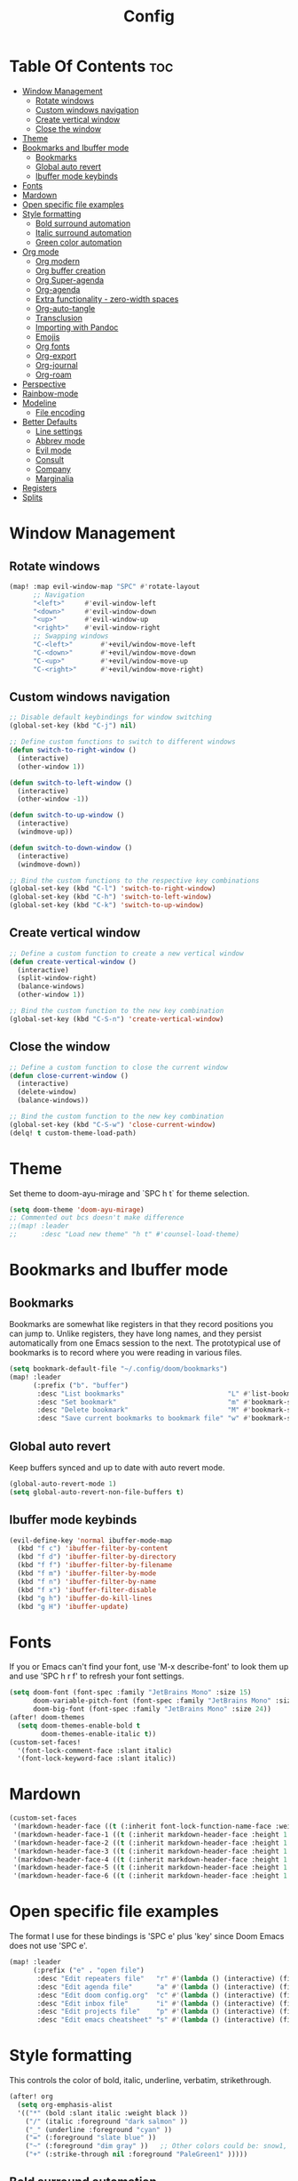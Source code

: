 #+title: Config
#+property: header-args :tangle config.el

* Table Of Contents :toc:
- [[#window-management][Window Management]]
  - [[#rotate-windows][Rotate windows]]
  - [[#custom-windows-navigation][Custom windows navigation]]
  - [[#create-vertical-window][Create vertical window]]
  - [[#close-the-window][Close the window]]
- [[#theme][Theme]]
- [[#bookmarks-and-ibuffer-mode][Bookmarks and Ibuffer mode]]
  - [[#bookmarks][Bookmarks]]
  - [[#global-auto-revert][Global auto revert]]
  - [[#ibuffer-mode-keybinds][Ibuffer mode keybinds]]
- [[#fonts][Fonts]]
- [[#mardown][Mardown]]
- [[#open-specific-file-examples][Open specific file examples]]
- [[#style-formatting][Style formatting]]
  - [[#bold-surround-automation][Bold surround automation]]
  - [[#italic-surround-automation][Italic surround automation]]
  - [[#green-color-automation][Green color automation]]
- [[#org-mode][Org mode]]
  - [[#org-modern][Org modern]]
  - [[#org-buffer-creation][Org buffer creation]]
  - [[#org-super-agenda][Org Super-agenda]]
  - [[#org-agenda][Org-agenda]]
  - [[#extra-functionality---zero-width-spaces][Extra functionality - zero-width spaces]]
  - [[#org-auto-tangle][Org-auto-tangle]]
  - [[#transclusion][Transclusion]]
  - [[#importing-with-pandoc][Importing with Pandoc]]
  - [[#emojis][Emojis]]
  - [[#org-fonts][Org fonts]]
  - [[#org-export][Org-export]]
  - [[#org-journal][Org-journal]]
  - [[#org-roam][Org-roam]]
- [[#perspective][Perspective]]
- [[#rainbow-mode][Rainbow-mode]]
- [[#modeline][Modeline]]
  - [[#file-encoding][File encoding]]
- [[#better-defaults][Better Defaults]]
  - [[#line-settings][Line settings]]
  - [[#abbrev-mode][Abbrev mode]]
  - [[#evil-mode][Evil mode]]
  - [[#consult][Consult]]
  - [[#company][Company]]
  - [[#marginalia][Marginalia]]
- [[#registers][Registers]]
- [[#splits][Splits]]

* Window Management
** Rotate windows
#+begin_src emacs-lisp
(map! :map evil-window-map "SPC" #'rotate-layout
      ;; Navigation
      "<left>"     #'evil-window-left
      "<down>"     #'evil-window-down
      "<up>"       #'evil-window-up
      "<right>"    #'evil-window-right
      ;; Swapping windows
      "C-<left>"       #'+evil/window-move-left
      "C-<down>"       #'+evil/window-move-down
      "C-<up>"         #'+evil/window-move-up
      "C-<right>"      #'+evil/window-move-right)

#+end_src

** Custom windows navigation
#+begin_src emacs-lisp
;; Disable default keybindings for window switching
(global-set-key (kbd "C-j") nil)

;; Define custom functions to switch to different windows
(defun switch-to-right-window ()
  (interactive)
  (other-window 1))

(defun switch-to-left-window ()
  (interactive)
  (other-window -1))

(defun switch-to-up-window ()
  (interactive)
  (windmove-up))

(defun switch-to-down-window ()
  (interactive)
  (windmove-down))

;; Bind the custom functions to the respective key combinations
(global-set-key (kbd "C-l") 'switch-to-right-window)
(global-set-key (kbd "C-h") 'switch-to-left-window)
(global-set-key (kbd "C-k") 'switch-to-up-window)
#+end_src

** Create vertical window
#+begin_src emacs-lisp
;; Define a custom function to create a new vertical window
(defun create-vertical-window ()
  (interactive)
  (split-window-right)
  (balance-windows)
  (other-window 1))

;; Bind the custom function to the new key combination
(global-set-key (kbd "C-S-n") 'create-vertical-window)
#+end_src

** Close the window
#+begin_src emacs-lisp
;; Define a custom function to close the current window
(defun close-current-window ()
  (interactive)
  (delete-window)
  (balance-windows))

;; Bind the custom function to the new key combination
(global-set-key (kbd "C-S-w") 'close-current-window)
(delq! t custom-theme-load-path)
#+end_src

* Theme
Set theme to doom-ayu-mirage and `SPC h t` for theme selection.

#+begin_src emacs-lisp
(setq doom-theme 'doom-ayu-mirage)
;; Commented out bcs doesn't make difference
;;(map! :leader
;;      :desc "Load new theme" "h t" #'counsel-load-theme)
#+end_src

* Bookmarks and Ibuffer mode
** Bookmarks
Bookmarks are somewhat like registers in that they record positions you can jump to.  Unlike registers, they have long names, and they persist automatically from one Emacs session to the next. The prototypical use of bookmarks is to record where you were reading in various files.

#+begin_src emacs-lisp
(setq bookmark-default-file "~/.config/doom/bookmarks")
(map! :leader
      (:prefix ("b". "buffer")
       :desc "List bookmarks"                          "L" #'list-bookmarks
       :desc "Set bookmark"                            "m" #'bookmark-set
       :desc "Delete bookmark"                         "M" #'bookmark-set
       :desc "Save current bookmarks to bookmark file" "w" #'bookmark-save))
#+end_src

** Global auto revert
Keep buffers synced and up to date with auto revert mode.

#+begin_src emacs-lisp
(global-auto-revert-mode 1)
(setq global-auto-revert-non-file-buffers t)
#+end_src

** Ibuffer mode keybinds
#+begin_src emacs-lisp
(evil-define-key 'normal ibuffer-mode-map
  (kbd "f c") 'ibuffer-filter-by-content
  (kbd "f d") 'ibuffer-filter-by-directory
  (kbd "f f") 'ibuffer-filter-by-filename
  (kbd "f m") 'ibuffer-filter-by-mode
  (kbd "f n") 'ibuffer-filter-by-name
  (kbd "f x") 'ibuffer-filter-disable
  (kbd "g h") 'ibuffer-do-kill-lines
  (kbd "g H") 'ibuffer-update)
#+end_src

* Fonts
If you or Emacs can't find your font, use 'M-x describe-font' to look them up and use 'SPC h r f' to refresh your font settings.

#+begin_src emacs-lisp
(setq doom-font (font-spec :family "JetBrains Mono" :size 15)
      doom-variable-pitch-font (font-spec :family "JetBrains Mono" :size 15)
      doom-big-font (font-spec :family "JetBrains Mono" :size 24))
(after! doom-themes
  (setq doom-themes-enable-bold t
        doom-themes-enable-italic t))
(custom-set-faces!
  '(font-lock-comment-face :slant italic)
  '(font-lock-keyword-face :slant italic))
#+end_src

* Mardown
#+begin_src emacs-lisp
(custom-set-faces
 '(markdown-header-face ((t (:inherit font-lock-function-name-face :weight bold :family "variable-pitch"))))
 '(markdown-header-face-1 ((t (:inherit markdown-header-face :height 1.7))))
 '(markdown-header-face-2 ((t (:inherit markdown-header-face :height 1.6))))
 '(markdown-header-face-3 ((t (:inherit markdown-header-face :height 1.5))))
 '(markdown-header-face-4 ((t (:inherit markdown-header-face :height 1.4))))
 '(markdown-header-face-5 ((t (:inherit markdown-header-face :height 1.3))))
 '(markdown-header-face-6 ((t (:inherit markdown-header-face :height 1.2)))))
#+end_src

* Open specific file examples
The format I use for these bindings is 'SPC e' plus 'key' since Doom Emacs does not use 'SPC e'.

#+begin_src emacs-lisp
(map! :leader
      (:prefix ("e" . "open file")
       :desc "Edit repeaters file"   "r" #'(lambda () (interactive) (find-file "~/.config/doom/repeaters.org"))
       :desc "Edit agenda file"      "a" #'(lambda () (interactive) (find-file "~/documents/Org/agenda.org"))
       :desc "Edit doom config.org"  "c" #'(lambda () (interactive) (find-file "~/.config/doom/config.org"))
       :desc "Edit inbox file"       "i" #'(lambda () (interactive) (find-file "~/.config/Org/inbox.org"))
       :desc "Edit projects file"    "p" #'(lambda () (interactive) (find-file "~/.config/Org/projects.org"))
       :desc "Edit emacs cheatsheet" "s" #'(lambda () (interactive) (find-file "~/workspace/dotfiles/.config/doom/README.org"))))
#+end_src

* Style formatting
This controls the color of bold, italic, underline, verbatim, strikethrough.
#+begin_src emacs-lisp
(after! org
  (setq org-emphasis-alist
  '(("*" (bold :slant italic :weight black ))
    ("/" (italic :foreground "dark salmon" ))
    ("_" (underline :foreground "cyan" ))
    ("=" (:foreground "slate blue" ))
    ("~" (:foreground "dim gray" ))   ;; Other colors could be: snow1, PaleGreen1
    ("+" (:strike-through nil :foreground "PaleGreen1" )))))
#+end_src

** Bold surround automation
This automates the surround for bold style with "m" key in visual mode.
#+begin_src emacs-lisp
;; Define the custom function to surround the word with asteriks.
(defun surround-with-bold ()
  (interactive)
  (when (evil-visual-state-p) ;; Enter visual mode
    (let ((region-start (region-beginning))
          (region-end (region-end)))
    (goto-char region-end)
    (insert "*")
    (goto-char region-start)
    (insert "*"))))

;; Map the custom function to "m" key while in visual mode
(eval-after-load 'org
     (define-key evil-visual-state-map (kbd "m") 'surround-with-bold))
#+end_src

** Italic surround automation
#+begin_src emacs-lisp
;; Define the custom function to surround the word with slashes.
(defun surround-with-italic ()
  (interactive)
  (when (evil-visual-state-p) ;; Enter visual mode
    (let ((region-start (region-beginning))
          (region-end (region-end)))
    (goto-char region-end)
    (insert "/")
    (goto-char region-start)
    (insert "/"))))

;; Map the custom function to "/" key while in visual mode
(define-key evil-visual-state-map (kbd "/") 'surround-with-italic)
#+end_src

** Green color automation
#+begin_src emacs-lisp
;; Define the custom function to surround the word with pluses.
(defun surround-with-green ()
  (interactive)
  (when (evil-visual-state-p) ;; Enter visual mode
    (let ((region-start (region-beginning))
          (region-end (region-end)))
    (goto-char region-end)
    (insert "+")
    (goto-char region-start)
    (insert "+"))))

;; Map the custom function to "." key while in visual mode
(define-key evil-visual-state-map (kbd ".") 'surround-with-green)
#+end_src

* Org mode
** Org modern
Fontifying org-mode buffers to be as pretty as possible is of paramount importance, and Minad’s lovely org-modern goes a long way in this regard.

#+begin_src emacs-lisp
(add-hook 'org-mode-hook #'org-modern-mode)
(add-hook 'org-agenda-finalize-hook #'org-modern-agenda)

(use-package! org-modern
  :hook (org-mode . org-modern-mode)
  :config
  (setq org-modern-star '("◉" "○" "◆" "●" "○" "◆" "●")
        org-modern-list '((45 . "➤")
                          (43 . "–")
                          (42 . "•"))
        org-modern-table-vertical 1
        org-modern-table-horizontal 0.2
        org-modern-todo-faces
        '(("TODO" :inverse-video t :inherit org-todo)
          ("PROJ" :inverse-video t :inherit +org-todo-project)
          ("[-]"  :inverse-video t :inherit +org-todo-active)
          ("NEXT" :inverse-video t :inherit +org-todo-active)
          ("DONE" :inverse-video t :inherit +org-todo-cancel)
          ("WAIT" :inverse-video t :inherit +org-todo-onhold)
          ("[?]"  :inverse-video t :inherit +org-todo-onhold))
        org-modern-footnote
        (cons nil (cadr org-script-display))
        org-modern-block-fringe nil
                org-modern-block-name
        '((t . t)
          ("src" "»" "«")
          ("example" "»–" "–«")
          ("quote" "❝" "❞")
          ("export" "⏩" "⏪"))
        org-modern-progress nil
        org-modern-priority nil
        org-modern-horizontal-rule (make-string 36 ?─)
        ;; Edit org settings
        org-directory "~/documents/Org/"
        org-auto-align-tags nil
        org-export-with-sub-superscripts '{}
        org-export-allow-bind-keywords t
        org-tags-column 0
        org-use-property-inheritance t
        org-catch-invisible-edits 'smart
        org-image-actual-width '(0.9))
        org-catch-invisible-edits 'show-and-error
        org-special-ctrl-a/e t
        org-insert-heading-respect-content t
        org-pretty-entities t

        ;; Agenda styling
        org-agenda-tags-column 0
        org-agenda-block-separator ?─
        org-agenda-time-grid
        '((daily today require-timed)
          (800 1000 1200 1400 1600 1800 2000)
          " ┄┄┄┄┄ " "┄┄┄┄┄┄┄┄┄┄┄┄┄┄┄")
        org-agenda-current-time-string
        "⭠ now ─────────────────────────────────────────────────")

        org-default-notes-file (expand-file-name "notes.org" org-directory)
        org-ellipsis " ▼ "
        org-log-done 'time
        org-hide-emphasis-markers t ;; hides the emphasis markers
        ;; ex. of org-link-abbrev-alist in action
        ;; [[arch-wiki:Name_of_Page][Description]]
        org-link-abbrev-alist    ; This overwrites the default Doom org-link-abbrev-list
          '(("google" . "http://www.google.com/search?q=")
            ("arch-wiki" . "https://wiki.archlinux.org/index.php/")
            ("ddg" . "https://duckduckgo.com/?q=")
            ("wiki" . "https://en.wikipedia.org/wiki/"))
        org-table-convert-region-max-lines 20000)
  (custom-set-faces! '(org-modern-statistics :inherit org-checkbox-statistics-todo))
#+end_src

*** old
#+begin_src emacs-lisp
;(map! :leader
;      :desc "Org babel tangle" "m B" #'org-babel-tangle)
;(after! org
;  (setq org-directory "~/documents/Org/"
;        org-default-notes-file (expand-file-name "notes.org" org-directory)
;        org-ellipsis " ▼ "
;        org-superstar-headline-bullets-list '("◉" "○" "◆" "●" "○" "◆" "●")
;        org-superstar-itembullet-alist '((?+ . ?➤) (?- . ?✦)) ; changes +/- symbols in item lists
;        org-log-done 'time
;        org-hide-emphasis-markers t ;; hides the emphasis markers
;        ;; ex. of org-link-abbrev-alist in action
;        ;; [[arch-wiki:Name_of_Page][Description]]
;        org-link-abbrev-alist    ; This overwrites the default Doom org-link-abbrev-list
;          '(("google" . "http://www.google.com/search?q=")
;            ("arch-wiki" . "https://wiki.archlinux.org/index.php/")
;            ("ddg" . "https://duckduckgo.com/?q=")
;            ("wiki" . "https://en.wikipedia.org/wiki/"))
;        org-table-convert-region-max-lines 20000
;        org-todo-keywords         ; This overwrites the default Doom org-todo-keywords
;          '((sequence
;             "INPROGGRESS(i)"     ; A task is in proggress
;             "WAITING(w)"         ; Something is holding up this task
;             "GYM(g)"             ; Things to accomplish at the gym
;             "PROJ(p)")           ; A project that contains other tasks
;             (sequence "TODO(t)" "NEXT(n)" "|" "DONE(d)")
;             (sequence "WAITING(w@/!)" "HOLD(h@/!)" "|" "CANCELLED(c@/!)")))) ; The pipe necessary to separate "active" states and "inactive" states
#+end_src

** Org buffer creation
Let’s make creating an Org buffer just that little bit easier.

#+begin_src emacs-lisp
(evil-define-command +evil-buffer-org-new (count file)
  "Creates a new ORG buffer replacing the current window, optionally
   editing a certain FILE"
  :repeat nil
  (interactive "P<f>")
  (if file
      (evil-edit file)
    (let ((buffer (generate-new-buffer "*new org*")))
      (set-window-buffer nil buffer)
      (with-current-buffer buffer
        (org-mode)
        (setq-local doom-real-buffer-p t)))))

(map! :leader
      (:prefix "b"
       :desc "New empty Org buffer" "o" #'+evil-buffer-org-new))
#+end_src

** Org Super-agenda
#+begin_src emacs-lisp
(let ((org-super-agenda-groups
       '(;; Each group has an implicit boolean OR operator between its selectors.
         (:name "Today"  ; Optionally specify section name
                :time-grid t  ; Items that appear on the time grid
                :todo "TODAY")  ; Items that have this TODO keyword
         (:name "Important"
                ;; Single arguments given alone
                :tag "bills"
                :priority "A")
         ;; Set order of multiple groups at once
         (:order-multi (2 (:name "Shopping in town"
                                 ;; Boolean AND group matches items that match all subgroups
                                 :and (:tag "shopping" :tag "@town"))
                          (:name "Food-related"
                                 ;; Multiple args given in list with implicit OR
                                 :tag ("food" "dinner"))
                          (:name "Personal"
                                 :habit t
                                 :tag "personal")
                          (:name "Space-related (non-moon-or-planet-related)"
                                 ;; Regexps match case-insensitively on the entire entry
                                 :and (:regexp ("space" "NASA")
                                               ;; Boolean NOT also has implicit OR between selectors
                                               :not (:regexp "moon" :tag "planet")))))
         ;; Groups supply their own section names when none are given
         (:todo "WAITING" :order 8)  ; Set order of this section
         (:todo ("SOMEDAY" "TO-READ" "CHECK" "TO-WATCH" "WATCHING")
                ;; Show this group at the end of the agenda (since it has the
                ;; highest number). If you specified this group last, items
                ;; with these todo keywords that e.g. have priority A would be
                ;; displayed in that group instead, because items are grouped
                ;; out in the order the groups are listed.
                :order 9)
         (:priority<= "B"
                      ;; Show this section after "Today" and "Important", because
                      ;; their order is unspecified, defaulting to 0. Sections
                      ;; are displayed lowest-number-first.
                      :order 1)
         ;; After the last group, the agenda will display items that didn't
         ;; match any of these groups, with the default order position of 99
         )))
  (org-agenda nil "a"))
#+end_src

** Org-agenda
#+begin_src emacs-lisp
(setq org-return-follows-link t
      org-agenda-tags-column 75
      org-deadline-warning-days 30
      org-use-speed-commands t)
(setq org-refile-targets '((org-agenda-files :maxlevel . 3)))

(setq org-capture-templates
      '(("t" "Todo" entry (file "~/documents/Org/inbox.org")
         "* TODO %?\n  %i\n  %a")))

(setq org-agenda-files (list
                        "~/documents/Org/inbox.org"
                        "~/documents/Org/projects.org"
                        "~/documents/Org/repeaters.org"))

(setq org-agenda-custom-commands
      '((" " "Agenda"
         ((agenda ""
                  ((org-agenda-span 'day)))
          (todo "TODO"
                ((org-agenda-overriding-header "Unscheduled tasks")
                 (org-agenda-files '("~/Documents/Org/inbox.org"))
                 (org-agenda-skip-function '(org-agenda-skip-entry-if 'scheduled 'deadline))
                 ))
          (todo "TODO"
                ((org-agenda-overriding-header "Unscheduled project tasks")
                 (org-agenda-files '("~/Documents/Org/projects.org"))
                 (org-agenda-skip-function '(org-agenda-skip-entry-if 'scheduled 'deadline))))))))

;; save all org-buffers when todo state changes
;;(advice-add 'org-deadline       :after (func-ignore #'org-save-all-org-buffers))
;;(advice-add 'org-schedule       :after (func-ignore #'org-save-all-org-buffers))
;;(advice-add 'org-store-log-note :after (func-ignore #'org-save-all-org-buffers))
;;(advice-add 'org-todo           :after (func-ignore #'org-save-all-org-buffers))

;; global keyboard shortcuts
;;(global-set-key (kbd "SPC c") #'org-capture)
;;(global-set-key (kbd "SPC a") #'org-agenda)

(setq
   org-fancy-priorities-list '("[A]" "[B]" "[C]")
   org-priority-faces
   '((?A :foreground "#ff6c6b" :weight bold)
     (?B :foreground "#98be65" :weight bold)
     (?C :foreground "#c678dd" :weight bold))
   org-agenda-block-separator 8411)

(setq org-agenda-custom-commands
      '(("v" "A better agenda view"
         ((tags "PRIORITY=\"A\""
                ((org-agenda-skip-function '(org-agenda-skip-entry-if 'todo 'done))
                 (org-agenda-overriding-header "High-priority unfinished tasks:")))
          (tags "PRIORITY=\"B\""
                ((org-agenda-skip-function '(org-agenda-skip-entry-if 'todo 'done))
                 (org-agenda-overriding-header "Medium-priority unfinished tasks:")))
          (tags "PRIORITY=\"C\""
                ((org-agenda-skip-function '(org-agenda-skip-entry-if 'todo 'done))
                 (org-agenda-overriding-header "Low-priority unfinished tasks:")))
          (tags "customtag"
                ((org-agenda-skip-function '(org-agenda-skip-entry-if 'todo 'done))
                 (org-agenda-overriding-header "Tasks marked with customtag:")))

          (agenda "")
          (alltodo "")))))
#+end_src

** Extra functionality - zero-width spaces
Occasionally in Org you run into annoyances where you want to have two seperate blocks right together without a space. For example, to *emp​h*​asise part of a word, or put a currency symbol immediately before an inline source block. There is a solution to this, it just sounds slightly hacky — zero width spaces. Because this is Emacs, we can make this feel much less hacky by making a minor addition to the Org key map.
#+begin_src emacs-lisp
(map! :map org-mode-map
      :nie "M-SPC M-SPC" (cmd! (insert "\u200B")))
#+end_src

We then want to stop the space from being included in exports, which can be done with a little filter.
#+begin_src emacs-lisp
(defun +org-export-remove-zero-width-space (text _backend _info)
  "Remove zero width spaces from TEXT."
  (unless (org-export-derived-backend-p 'org)
    (replace-regexp-in-string "\u200B" "" text)))

(after! ox
  (add-to-list 'org-export-filter-final-output-functions #'+org-export-remove-zero-width-space t))
#+end_src

** Org-auto-tangle
=org-auto-tangle= allows you to add the option =#+auto_tangle: t= in your Org file so that it automatically tangles when you save the document. I have made adding this to your file even easier by creating a function 'dt/insert-auto-tangle-tag' and setting it to a keybinding 'SPC i a'.
#+begin_src emacs-lisp
(use-package! org-auto-tangle
  :defer t
  :hook (org-mode . org-auto-tangle-mode)
  :config
  (setq org-auto-tangle-default t))

(defun dt/insert-auto-tangle-tag ()
  "Insert auto-tangle tag in a literate config."
  (interactive)
  (evil-org-open-below 1)
  (insert "#+auto_tangle: t ")
  (evil-force-normal-state))

(map! :leader
      :desc "Insert auto_tangle tag" "i a" #'dt/insert-auto-tangle-tag)
#+end_src

** Transclusion
There’s a really cool package to transclude Org document content.

#+begin_src emacs-lisp
(use-package! org-transclusion
  :after org
  :init
  (map!
   :map global-map "<f12>" #'org-transclusion-add
   :leader
   :prefix "n"
   :desc "Org Transclusion Mode" "t" #'org-transclusion-mode))
#+end_src

** Importing with Pandoc
Sometimes I’m given non-org files, that’s very sad. Luckily Pandoc offers a way to make that right again, and this package makes that even easier to do.

#+begin_src emacs-lisp
(use-package! org-pandoc-import
  :after org)
#+end_src

** Emojis
#+begin_src emacs-lisp
(use-package emojify
  :hook (after-init . global-emojify-mode))
#+end_src

** Org fonts
#+begin_src emacs-lisp
(defun dt/org-colors-oceanic-next ()
  "Enable Oceanic Next colors for Org headers."
  (interactive)
  (dolist
      (face
       '((org-level-1 1.2 "#6699cc" ultra-bold)
         (org-level-2 1.1 "#c594c5" extra-bold)
         (org-level-3 1.05 "#99c794" bold)
         (org-level-4 1.0 "#fac863" semi-bold)
         (org-level-5 1.1 "#5fb3b3" normal)
         (org-level-6 1.1 "#ec5f67" normal)
         (org-level-7 1.1 "#6699cc" normal)
         (org-level-8 1.1 "#c594c5" normal)))
    (set-face-attribute (nth 0 face) nil :font doom-variable-pitch-font :weight (nth 3 face) :height (nth 1 face) :foreground (nth 2 face)))
    (set-face-attribute 'org-table nil :font doom-font :weight 'normal :height 1.0 :foreground "#bfafdf"))

;; Load dt/org-colors-* theme on startup
(dt/org-colors-oceanic-next)
#+end_src

** Org-export
#+begin_src emacs-lisp
;;(use-package ox-man)
;;(use-package ox-gemini)
#+end_src

** Org-journal
#+begin_src emacs-lisp
(setq org-journal-dir "~/documents/Org/journal/"
      org-journal-date-prefix "* "
      org-journal-time-prefix "** "
      org-journal-date-format "%B %d, %Y (%A) "
      org-journal-file-format "%Y-%m-%d.org")
#+end_src

** Org-roam

#+begin_src emacs-lisp
(after! org
  (setq org-roam-directory "~/documents/Org/roam/"
        org-roam-graph-viewer "/usr/bin/cachy-browser"))

(map! :leader
      (:prefix ("n r" . "org-roam")
       :desc "Completion at point" "c" #'completion-at-point
       :desc "Find node"           "f" #'org-roam-node-find
       :desc "Show graph"          "g" #'org-roam-graph
       :desc "Insert node"         "i" #'org-roam-node-insert
       :desc "Capture to node"     "n" #'org-roam-capture
       :desc "Toggle roam buffer"  "r" #'org-roam-buffer-toggle))
#+end_src

* Perspective
Perspective provides multiple named workspaces (or "perspectives") in Emacs, similar to having multiple desktops in window managers. Doom Emacs uses 'SPC some_key' for binding some of the perspective commands, so I used this binging format for the perspective bindings that I created.

#+begin_src emacs-lisp
(map! :leader
      :desc "Switch to perspective NAME"       "DEL" #'persp-switch
      :desc "Switch to buffer in perspective"  "," #'persp-switch-to-buffer
      :desc "Switch to next perspective"       "]" #'persp-next
      :desc "Switch to previous perspective"   "[" #'persp-prev
      :desc "Add a buffer current perspective" "+" #'persp-add-buffer
      :desc "Remove perspective by name"       "-" #'persp-remove-by-name)
#+end_src

* Rainbow-mode
Rainbox mode displays the actual color for any hex value color. The following creates a global minor mode for rainbow-mode and enables it (exception: org-agenda-mode since rainbow-mode destroys all highlighting in org-agenda).

#+begin_src emacs-lisp
(define-globalized-minor-mode global-rainbow-mode rainbow-mode
  (lambda ()
    (when (not (memq major-mode
                (list 'org-agenda-mode)))
     (rainbow-mode 1))))
(global-rainbow-mode 1 )
#+end_src

* Modeline
#+begin_src emacs-lisp
(set-face-attribute 'mode-line nil :font "JetBrains Mono-9")
(setq doom-modeline-height 20     ;; sets modeline height
      doom-modeline-bar-width 5   ;; sets right bar width
      doom-modeline-persp-name t  ;; adds perspective name to modeline
      doom-modeline-persp-icon t) ;; adds folder icon next to persp name
#+end_src

** File encoding
While we’re modifying the modeline, when we have the default file encoding (LF UTF-8), it really isn’t worth noting in the modeline. So, why not conditionally hide it?

#+begin_src emacs-lisp
(defun doom-modeline-conditional-buffer-encoding ()
  "We expect the encoding to be LF UTF-8, so only show the modeline when this is not the case"
  (setq-local doom-modeline-buffer-encoding
              (unless (and (memq (plist-get (coding-system-plist buffer-file-coding-system) :category)
                                 '(coding-category-undecided coding-category-utf-8))
                           (not (memq (coding-system-eol-type buffer-file-coding-system) '(1 2))))
                t)))

(add-hook 'after-change-major-mode-hook #'doom-modeline-conditional-buffer-encoding)
#+end_src

* Better Defaults
#+begin_src emacs-lisp
(setq-default
 delete-by-moving-to-trash t                      ; Delete files to trash
 window-combination-resize t                      ; take new window space from all other windows (not just current)
 x-stretch-cursor t)                              ; Stretch cursor to the glyph width

(setq undo-limit 80000000                         ; Raise undo-limit to 80Mb
 evil-want-fine-undo t                            ; By default while in insert all changes are one big blob. Be more granular
 auto-save-default t                              ; Nobody likes to loose work, I certainly don't
 truncate-string-elipsis "…"                      ; Unicode ellispis are nicer than "...", and also save /precious/ space
 scroll-margin 2                                  ; It's nice to maintain a little margin
 display-time-default-load-average nil)           ; I don't think I've ever found this useful

(display-time-mode 1)                             ; Enable time in the mode-line

(unless (string-match-p "^Power N/A" (battery))   ; On laptops...
  (display-battery-mode 1))                       ; it's nice to know how much power you have

(global-subword-mode 1)                           ; Iterate through CamelCase words

;; Frame resizing
(add-to-list 'default-frame-alist '(height . 24))
(add-to-list 'default-frame-alist '(width . 80))

;; Pull up prompt for which buffer I want to see after splitting the window
(setq evil-vsplit-window-right t
      evil-split-window-below t)
(defadvice! prompt-for-buffer (&rest _)
  :after '(evil-window-split evil-window-vsplit)
  (consult-buffer))
#+end_src

** Line settings
 Doom Emacs uses 'SPC t' for "toggle" commands, so I choose 'SPC t' plus 'key' for those bindings.

#+begin_src emacs-lisp
(setq display-line-numbers-type t)
(map! :leader
      :desc "Comment or uncomment lines"      "TAB TAB" #'comment-line
      (:prefix ("t" . "toggle")
       :desc "Toggle line numbers"            "l" #'doom/toggle-line-numbers
       :desc "Toggle line highlight in frame" "h" #'hl-line-mode
       :desc "Toggle line highlight globally" "H" #'global-hl-line-mode
       :desc "Toggle truncate lines"          "t" #'toggle-truncate-lines))
#+end_src

** Abbrev mode
Thanks to [[https://emacs.stackexchange.com/questions/45462/use-a-single-abbrev-table-for-multiple-modes/45476#45476][use a single abbrev-table for multiple modes? - Emacs Stack Exchange]] - Emacs Stack Exchange I have the following.

#+begin_src emacs-lisp
(add-hook 'doom-first-buffer-hook
          (defun +abbrev-file-name ()
            (setq-default abbrev-mode t)
            (setq abbrev-file-name (expand-file-name "abbrev.el" doom-private-dir))))
#+end_src

** Evil mode
Now, EVIL cares a fair bit about keeping compatibility with Vim’s default behaviour. I don’t. There are some particular settings that I’d rather be something else.

#+begin_src emacs-lisp
(after! evil
  (setq evil-ex-substitute-global t     ; I like my s/../.. to by global by default
        evil-move-cursor-back nil       ; Don't move the block cursor when toggling insert mode
        evil-kill-on-visual-paste nil)) ; Don't put overwritten text in the kill ring
#+end_src

** Consult
Since we're using Marginalia too, the separation between buffers and files is
already clear, and there's no need for a different face.

#+begin_src emacs-lisp
(after! consult
  (set-face-attribute 'consult-file nil :inherit 'consult-buffer)
  (setf (plist-get (alist-get 'perl consult-async-split-styles-alist) :initial) ";"))
#+end_src

** Company
It’s nice to have completions almost all the time, in my opinion. Key strokes are just waiting to be saved!

#+begin_src emacs-lisp
(after! company
  (setq company-idle-delay 0.5
        company-minimum-prefix-length 2)
  (setq company-show-numbers t)
  (add-hook 'evil-normal-state-entry-hook #'company-abort)) ;; make aborting less annoying.
#+end_src

** Marginalia
Marginalia is nice, but the file metadata annotations are a little too plain.
Specifically, I have these gripes
+ File attributes would be nicer if coloured
+ I don't care about the user/group information if the user/group is me
+ When a file time is recent, a relative age (e.g. =2h ago=) is more useful than
  the date
+ An indication of file fatness would be nice

Thanks to the ~marginalia-annotator-registry~, we don't have to advise, we can just add a new =file= annotator.

Another small thing is the face used for docstrings. At the moment it's =(italic shadow)=, but I don't like that.

#+begin_src emacs-lisp
(after! marginalia
  (setq marginalia-censor-variables nil)

  (defadvice! +marginalia--anotate-local-file-colorful (cand)
    "Just a more colourful version of `marginalia--anotate-local-file'."
    :override #'marginalia--annotate-local-file
    (when-let (attrs (file-attributes (substitute-in-file-name
                                       (marginalia--full-candidate cand))
                                      'integer))
      (marginalia--fields
       ((marginalia--file-owner attrs)
        :width 12 :face 'marginalia-file-owner)
       ((marginalia--file-modes attrs))
       ((+marginalia-file-size-colorful (file-attribute-size attrs))
        :width 7)
       ((+marginalia--time-colorful (file-attribute-modification-time attrs))
        :width 12))))

  (defun +marginalia--time-colorful (time)
    (let* ((seconds (float-time (time-subtract (current-time) time)))
           (color (doom-blend
                   (face-attribute 'marginalia-date :foreground nil t)
                   (face-attribute 'marginalia-documentation :foreground nil t)
                   (/ 1.0 (log (+ 3 (/ (+ 1 seconds) 345600.0)))))))
      ;; 1 - log(3 + 1/(days + 1)) % grey
      (propertize (marginalia--time time) 'face (list :foreground color))))

  (defun +marginalia-file-size-colorful (size)
    (let* ((size-index (/ (log10 (+ 1 size)) 7.0))
           (color (if (< size-index 10000000) ; 10m
                      (doom-blend 'orange 'green size-index)
                    (doom-blend 'red 'orange (- size-index 1)))))
      (propertize (file-size-human-readable size) 'face (list :foreground color)))))
#+end_src

* Registers
Emacs registers are compartments where you can save text, rectangles and positions for later use. Once you save text or a rectangle in a register, you can copy it into the buffer once or many times; once you save a position in a register, you can jump back to that position once or many times.

#+begin_src emacs-lisp
(map! :leader
      (:prefix ("r" . "registers")
       :desc "Copy to register" "c" #'copy-to-register
       :desc "Frameset to register" "f" #'frameset-to-register
       :desc "Insert contents of register" "i" #'insert-register
       :desc "Jump to register" "j" #'jump-to-register
       :desc "List registers" "l" #'list-registers
       :desc "Number to register" "n" #'number-to-register
       :desc "Interactively choose a register" "r" #'counsel-register
       :desc "View a register" "v" #'view-register
       :desc "Window configuration to register" "w" #'window-configuration-to-register
       :desc "Increment register" "+" #'increment-register
       :desc "Point to register" "SPC" #'point-to-register))
#+end_src

* Splits
I set a keybinding for 'clone-indirect-buffer-other-window' for when I want to have the same document in two splits. The text of the indirect buffer is always identical to the text of its base buffer.

#+begin_src emacs-lisp
(defun prefer-horizontal-split ()
  (set-variable 'split-height-threshold nil t)
  (set-variable 'split-width-threshold 40 t)) ; make this as low as needed
(add-hook 'markdown-mode-hook 'prefer-horizontal-split)
(map! :leader
      :desc "Clone indirect buffer other window" "b c" #'clone-indirect-buffer-other-window)
#+end_src
